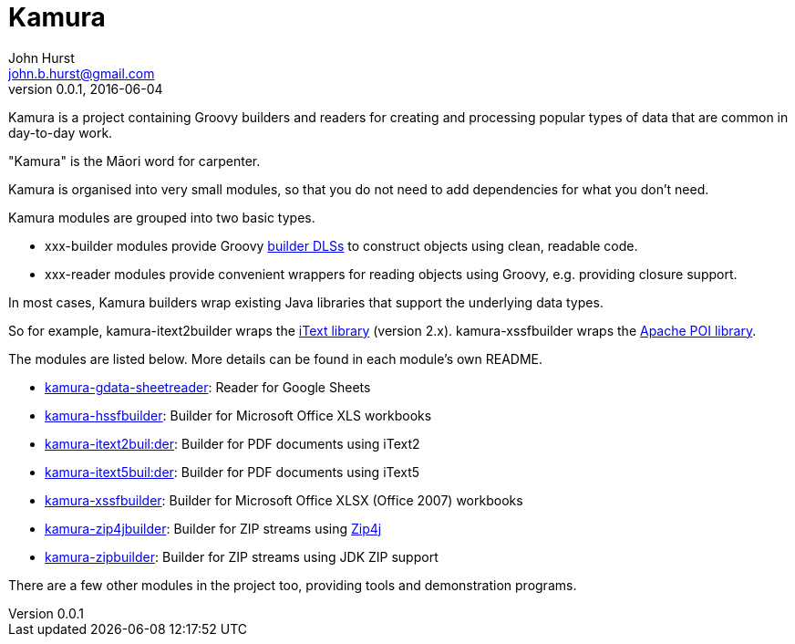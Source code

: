 = Kamura
John Hurst <john.b.hurst@gmail.com>
v0.0.1, 2016-06-04

Kamura is a project containing Groovy builders and readers for creating and processing
popular types of data that are common in day-to-day work.

"Kamura" is the Māori word for carpenter.

Kamura is organised into very small modules, so that you do not need to add dependencies for what you don't need.

Kamura modules are grouped into two basic types.

* xxx-builder modules provide Groovy http://groovy-lang.org/dsls.html[builder DLSs] to construct objects using clean, readable code.
* xxx-reader modules provide convenient wrappers for reading objects using Groovy, e.g. providing closure support.

In most cases, Kamura builders wrap existing Java libraries that support the underlying data types.

So for example, kamura-itext2builder wraps the http://itextpdf.com[iText library] (version 2.x).
kamura-xssfbuilder wraps the https://poi.apache.org/[Apache POI library].

The modules are listed below. More details can be found in each module's own README.

* link:kamura-gdata-sheetreader/README.adoc[kamura-gdata-sheetreader]: Reader for Google Sheets
* link:kamura-hssfbuilder/README.adoc[kamura-hssfbuilder]: Builder for Microsoft Office XLS workbooks
* link:kamura-itext2builder/README.adoc[kamura-itext2buil:der]: Builder for PDF documents using iText2
* link:kamura-itext5builder/README.adoc[kamura-itext5buil:der]: Builder for PDF documents using iText5
* link:kamura-xssfbuilder/README.adoc[kamura-xssfbuilder]: Builder for Microsoft Office XLSX (Office 2007) workbooks
* link:kamura-zip4jbuilder/README.adoc[kamura-zip4jbuilder]: Builder for ZIP streams using http://www.lingala.net/zip4j/[Zip4j]
* link:kamura-zipbuilder/README.adoc[kamura-zipbuilder]: Builder for ZIP streams using JDK ZIP support

There are a few other modules in the project too, providing tools and demonstration programs.
